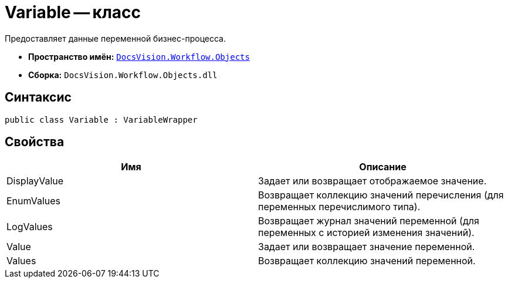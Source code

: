 = Variable -- класс

Предоставляет данные переменной бизнес-процесса.

* *Пространство имён:* `xref:api/DocsVision/Workflow/Objects/Objects_NS.adoc[DocsVision.Workflow.Objects]`
* *Сборка:* `DocsVision.Workflow.Objects.dll`

== Синтаксис

[source,csharp]
----
public class Variable : VariableWrapper
----

== Свойства

[cols=",",options="header"]
|===
|Имя |Описание
|DisplayValue |Задает или возвращает отображаемое значение.
|EnumValues |Возвращает коллекцию значений перечисления (для переменных перечислимого типа).
|LogValues |Возвращает журнал значений переменной (для переменных с историей изменения значений).
|Value |Задает или возвращает значение переменной.
|Values |Возвращает коллекцию значений переменной.
|===
